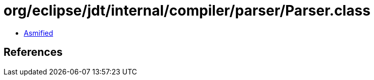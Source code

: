 = org/eclipse/jdt/internal/compiler/parser/Parser.class

 - link:Parser-asmified.java[Asmified]

== References

